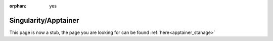 :orphan: yes
Singularity/Apptainer
======================
.. raw:: html

    <meta http-equiv="refresh" content="0; URL=../apps/apptainer.html" />

This page is now a stub, the page you are looking for can be found :ref:`here<apptainer_stanage>`
